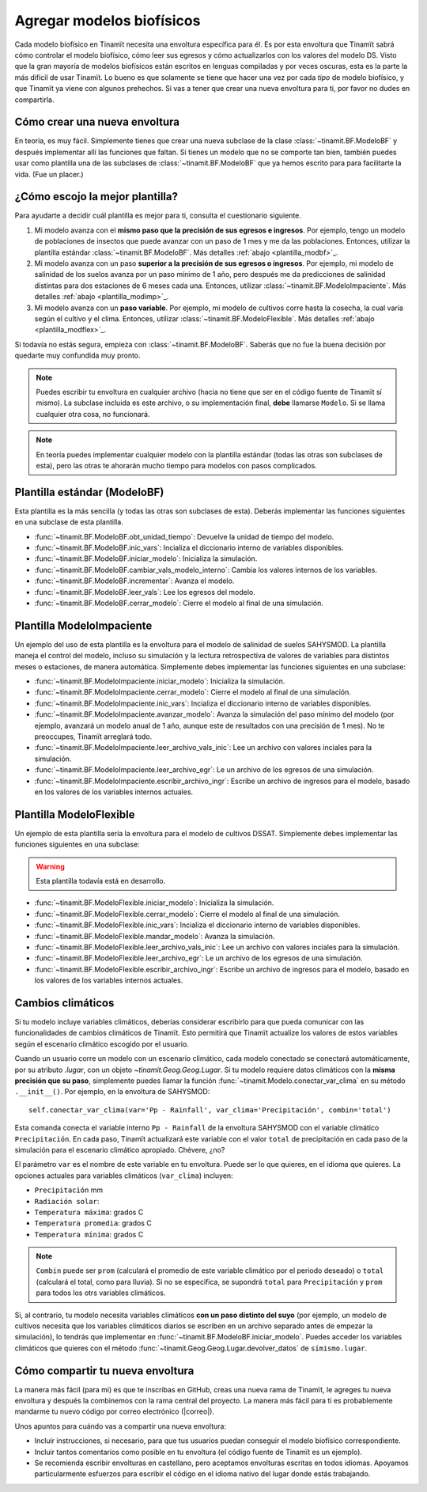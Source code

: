 .. _des_bf:

Agregar modelos biofísicos
==========================
Cada modelo biofísico en Tinamït necesita una envoltura específica para él. Es por esta envoltura que Tinamït sabrá cómo
controlar el modelo biofísico, cómo leer sus egresos y cómo actualizarlos con los valores del modelo DS. Visto que la gran mayoría
de modelos biofísicos están escritos en lenguas compiladas y por veces oscuras, esta es la parte la más difícil de usar Tinamït.
Lo bueno es que solamente se tiene que hacer una vez por cada *tipo* de modelo biofísico, y que Tinamït ya viene con algunos
prehechos. Si vas a tener que crear una nueva envoltura para ti, por favor no dudes en compartirla.

Cómo crear una nueva envoltura
------------------------------
En teoría, es muy fácil. Simplemente tienes que crear una nueva subclase de la clase :class:`~tinamit.BF.ModeloBF`
y después implementar allí las funciones que faltan. Si tienes un modelo que no se comporte tan bien, también puedes
usar como plantilla una de las subclases de :class:`~tinamit.BF.ModeloBF` que ya hemos escrito para para
facilitarte la vida. (Fue un placer.)

¿Cómo escojo la mejor plantilla?
-------------------------------
Para ayudarte a decidir cuál plantilla es mejor para ti, consulta el cuestionario siguiente.

#. Mi modelo avanza con el **mismo paso que la precisión de sus egresos e ingresos**. Por ejemplo, tengo un modelo de
   poblaciones de insectos que puede avanzar con un paso de 1 mes y me da las poblaciones. Entonces, utilizar la
   plantilla estándar :class:`~tinamit.BF.ModeloBF`. Más detalles
   :ref:`abajo <plantilla_modbf>`_.
#. Mi modelo avanza con un paso **superior a la precisión de sus egresos o ingresos**. Por ejemplo, mi modelo de
   salinidad de los suelos avanza por un paso mínimo de 1 año, pero después me da predicciones de salinidad distintas
   para dos estaciones de 6 meses cada una. Entonces, utilizar :class:`~tinamit.BF.ModeloImpaciente`. Más detalles
   :ref:`abajo <plantilla_modimp>`_.
#. Mi modelo avanza con un **paso variable**. Por ejemplo, mi modelo de cultivos corre hasta la cosecha, la cual varía
   según el cultivo y el clima. Entonces, utilizar :class:`~tinamit.BF.ModeloFlexible`. Más detalles
   :ref:`abajo <plantilla_modflex>`_.

Si todavía no estás segura, empieza con :class:`~tinamit.BF.ModeloBF`. Saberás que no fue la buena decisión por quedarte
muy confundida muy pronto.

.. note::

   Puedes escribir tu envoltura en cualquier archivo (hacia no tiene que ser en el código fuente de Tinamït sí mismo).
   La subclase incluida es este archivo, o su implementación final, **debe** llamarse ``Modelo``. Si se llama
   cualquier otra cosa, no funcionará.

.. note::

   En teoría puedes implementar cualquier modelo con la plantilla estándar (todas las otras son subclases de esta),
   pero las otras te ahorarán mucho tiempo para modelos con pasos complicados.

.. _plantilla_modbf:
Plantilla estándar (ModeloBF)
-----------------------------
Esta plantilla es la más sencilla (y todas las otras son subclases de esta). Deberás implementar las funciones
siguientes en una subclase de esta plantilla.

* :func:`~tinamit.BF.ModeloBF.obt_unidad_tiempo`: Devuelve la unidad de tiempo del modelo.
* :func:`~tinamit.BF.ModeloBF.inic_vars`: Incializa el diccionario interno de variables disponibles.
* :func:`~tinamit.BF.ModeloBF.iniciar_modelo`: Inicializa la simulación.
* :func:`~tinamit.BF.ModeloBF.cambiar_vals_modelo_interno`: Cambia los valores internos de los variables.
* :func:`~tinamit.BF.ModeloBF.incrementar`: Avanza el modelo.
* :func:`~tinamit.BF.ModeloBF.leer_vals`: Lee los egresos del modelo.
* :func:`~tinamit.BF.ModeloBF.cerrar_modelo`: Cierre el modelo al final de una simulación.

.. _plantilla_modimp:
Plantilla ModeloImpaciente
--------------------------
Un ejemplo del uso de esta plantilla es la envoltura para el modelo de salinidad de suelos SAHYSMOD. La plantilla maneja el
control del modelo, incluso su simulación y la lectura retrospectiva de valores de variables para distintos meses o
estaciones, de manera automática. Simplemente debes implementar las funciones siguientes en una subclase:

* :func:`~tinamit.BF.ModeloImpaciente.iniciar_modelo`: Inicializa la simulación.
* :func:`~tinamit.BF.ModeloImpaciente.cerrar_modelo`: Cierre el modelo al final de una simulación.
* :func:`~tinamit.BF.ModeloImpaciente.inic_vars`: Incializa el diccionario interno de variables disponibles.
* :func:`~tinamit.BF.ModeloImpaciente.avanzar_modelo`: Avanza la simulación del paso mínimo del modelo (por ejemplo,
  avanzará un modelo anual de 1 año, aunque este de resultados con una precisión de 1 mes). No te preoccupes, Tinamït
  arreglará todo.
* :func:`~tinamit.BF.ModeloImpaciente.leer_archivo_vals_inic`: Lee un archivo con valores inciales para la simulación.
* :func:`~tinamit.BF.ModeloImpaciente.leer_archivo_egr`: Le un archivo de los egresos de una simulación.
* :func:`~tinamit.BF.ModeloImpaciente.escribir_archivo_ingr`: Escribe un archivo de ingresos para el modelo, basado en
  los valores de los variables internos actuales.

.. _plantilla_modflex:
Plantilla ModeloFlexible
------------------------
Un ejemplo de esta plantilla sería la envoltura para el modelo de cultivos DSSAT. Simplemente debes implementar
las funciones siguientes en una subclase:

.. warning::
   Esta plantilla todavía está en desarrollo.

* :func:`~tinamit.BF.ModeloFlexible.iniciar_modelo`: Inicializa la simulación.
* :func:`~tinamit.BF.ModeloFlexible.cerrar_modelo`: Cierre el modelo al final de una simulación.
* :func:`~tinamit.BF.ModeloFlexible.inic_vars`: Incializa el diccionario interno de variables disponibles.
* :func:`~tinamit.BF.ModeloFlexible.mandar_modelo`: Avanza la simulación.
* :func:`~tinamit.BF.ModeloFlexible.leer_archivo_vals_inic`: Lee un archivo con valores inciales para la simulación.
* :func:`~tinamit.BF.ModeloFlexible.leer_archivo_egr`: Le un archivo de los egresos de una simulación.
* :func:`~tinamit.BF.ModeloFlexible.escribir_archivo_ingr`: Escribe un archivo de ingresos para el modelo, basado en
  los valores de los variables internos actuales.

Cambios climáticos
------------------
Si tu modelo incluye variables climáticos, deberías considerar escribirlo para que pueda comunicar con las
funcionalidades de cambios climáticos de Tinamït. Esto permitirá que Tinamït actualize los valores de estos variables
según el escenario climático escogido por el usuario.

Cuando un usuario corre un modelo con un escenario climático, cada modelo conectado se conectará automáticamente, por
su atributo `.lugar`, con un objeto `~tinamit.Geog.Geog.Lugar`. Si tu modelo requiere datos climáticos con la
**misma precisión que su paso**, simplemente puedes llamar la función :func:`~tinamit.Modelo.conectar_var_clima` en su
método ``.__init__()``. Por ejemplo, en la envoltura de SAHYSMOD::

   self.conectar_var_clima(var='Pp - Rainfall', var_clima='Precipitación', combin='total')

Esta comanda conecta el variable interno ``Pp - Rainfall`` de la envoltura SAHYSMOD con el variable climático
``Precipitación``. En cada paso, Tinamït actualizará este variable con el valor ``total`` de precipitación en cada
paso de la simulación para el escenario climático apropiado. Chévere, ¿no?

El parámetro ``var`` es el nombre de este variable en tu envoltura. Puede ser lo que quieres, en el idioma que quieres.
La opciones actuales para variables climáticos (``var_clima``) incluyen:

* ``Precipitación`` mm
* ``Radiación solar``:
* ``Temperatura máxima``: grados C
* ``Temperatura promedia``: grados C
* ``Temperatura mínima``: grados C

.. note::
   ``Combin`` puede ser ``prom`` (calculará el promedio de este variable climático por el periodo deseado) o ``total``
   (calculará el total, como para lluvia). Si no se especifica, se supondrá ``total`` para ``Precipitación`` y ``prom``
   para todos los otrs variables climáticos.

Si, al contrario, tu modelo necesita variables climáticos **con un paso distinto del suyo** (por ejemplo, un modelo de
cultivos necesita que los variables climáticos diarios se escriben en un archivo separado antes de empezar la
simulación), lo tendrás que implementar en :func:`~tinamit.BF.ModeloBF.iniciar_modelo`. Puedes acceder los variables
climáticos que quieres con el método :func:`~tinamit.Geog.Geog.Lugar.devolver_datos` de ``símismo.lugar``.

Cómo compartir tu nueva envoltura
---------------------------------
La manera más fácil (para mi) es que te inscribas en GitHub, creas una nueva rama de Tinamït, le agreges tu nueva envoltura
y después la combinemos con la rama central del proyecto.
La manera más fácil para ti es probablemente mandarme tu nuevo código por correo electrónico (|correo|).

Unos apuntos para cuándo vas a compartir una nueva envoltura:

* Incluir instrucciones, si necesario, para que tus usuarios puedan conseguir el modelo biofísico correspondiente.
* Incluir tantos comentarios como posible en tu envoltura (el código fuente de Tinamït es un ejemplo).
* Se recomienda escribir envolturas en castellano, pero aceptamos envolturas escritas en todos idiomas. Apoyamos
  particularmente esfuerzos para escribir el código en el idioma nativo del lugar donde estás trabajando.
